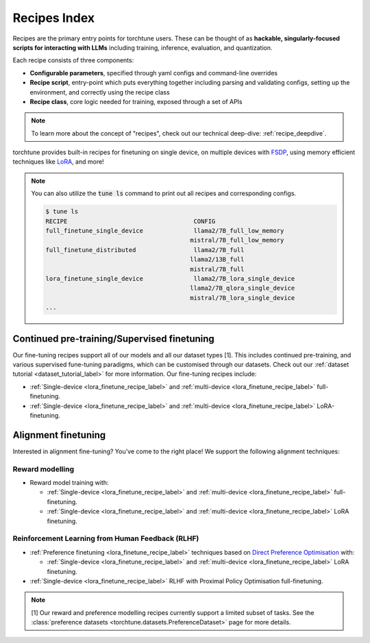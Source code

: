 .. _recipes_index_label:

==============
Recipes Index
==============

Recipes are the primary entry points for torchtune users.
These can be thought of as **hackable, singularly-focused scripts for interacting with LLMs** including training,
inference, evaluation, and quantization.

Each recipe consists of three components:

* **Configurable parameters**, specified through yaml configs and command-line overrides
* **Recipe script**, entry-point which puts everything together including parsing and validating configs, setting up the environment, and correctly using the recipe class
* **Recipe class**, core logic needed for training, exposed through a set of APIs

.. note::

  To learn more about the concept of "recipes", check out our technical deep-dive: :ref:`recipe_deepdive`.

torchtune provides built-in recipes for finetuning on single device, on multiple devices with `FSDP <https://pytorch.org/blog/introducing-pytorch-fully-sharded-data-parallel-api/>`_,
using memory efficient techniques like `LoRA <https://arxiv.org/abs/2106.09685>`_, and more!

.. note::

    You can also utilize the :code:`tune ls` command to print out all recipes and corresponding configs.

    .. code-block:: bash

        $ tune ls
        RECIPE                                   CONFIG
        full_finetune_single_device              llama2/7B_full_low_memory
                                                mistral/7B_full_low_memory
        full_finetune_distributed                llama2/7B_full
                                                llama2/13B_full
                                                mistral/7B_full
        lora_finetune_single_device              llama2/7B_lora_single_device
                                                llama2/7B_qlora_single_device
                                                mistral/7B_lora_single_device
        ...

Continued pre-training/Supervised finetuning
--------------------------------------------

Our  fine-tuning recipes support all of our models and all our dataset types [1]. This includes continued pre-training, and various supervised fune-tuning
paradigms, which can be customised through our datasets. Check out our :ref:`dataset tutorial <dataset_tutorial_label>` for more information. Our fine-tuning recipes
include:

* :ref:`Single-device <lora_finetune_recipe_label>` and :ref:`multi-device <lora_finetune_recipe_label>` full-finetuning.
* :ref:`Single-device <lora_finetune_recipe_label>` and :ref:`multi-device <lora_finetune_recipe_label>` LoRA-finetuning.

Alignment finetuning
--------------------

Interested in alignment fine-tuning? You've come to the right place! We support the following alignment techniques:

Reward modelling
^^^^^^^^^^^^^^^^

* Reward model training with:

  * :ref:`Single-device <lora_finetune_recipe_label>` and :ref:`multi-device <lora_finetune_recipe_label>` full-finetuning.
  * :ref:`Single-device <lora_finetune_recipe_label>` and :ref:`multi-device <lora_finetune_recipe_label>` LoRA finetuning.


Reinforcement Learning from Human Feedback (RLHF)
^^^^^^^^^^^^^^^^^^^^^^^^^^^^^^^^^^^^^^^^^^^^^^^^^

* :ref:`Preference finetuning <lora_finetune_recipe_label>` techniques based on `Direct Preference Optimisation <https://arxiv.org/abs/2305.18290>`_ with:

  * :ref:`Single-device <lora_finetune_recipe_label>` and :ref:`multi-device <lora_finetune_recipe_label>` LoRA finetuning.

* :ref:`Single-device <lora_finetune_recipe_label>` RLHF with Proximal Policy Optimisation full-finetuning.


.. note::

  [1] Our reward and preference modelling recipes currently support a limited subset of tasks.
  See the :class:`preference datasets <torchtune.datasets.PreferenceDataset>` page for more details.
